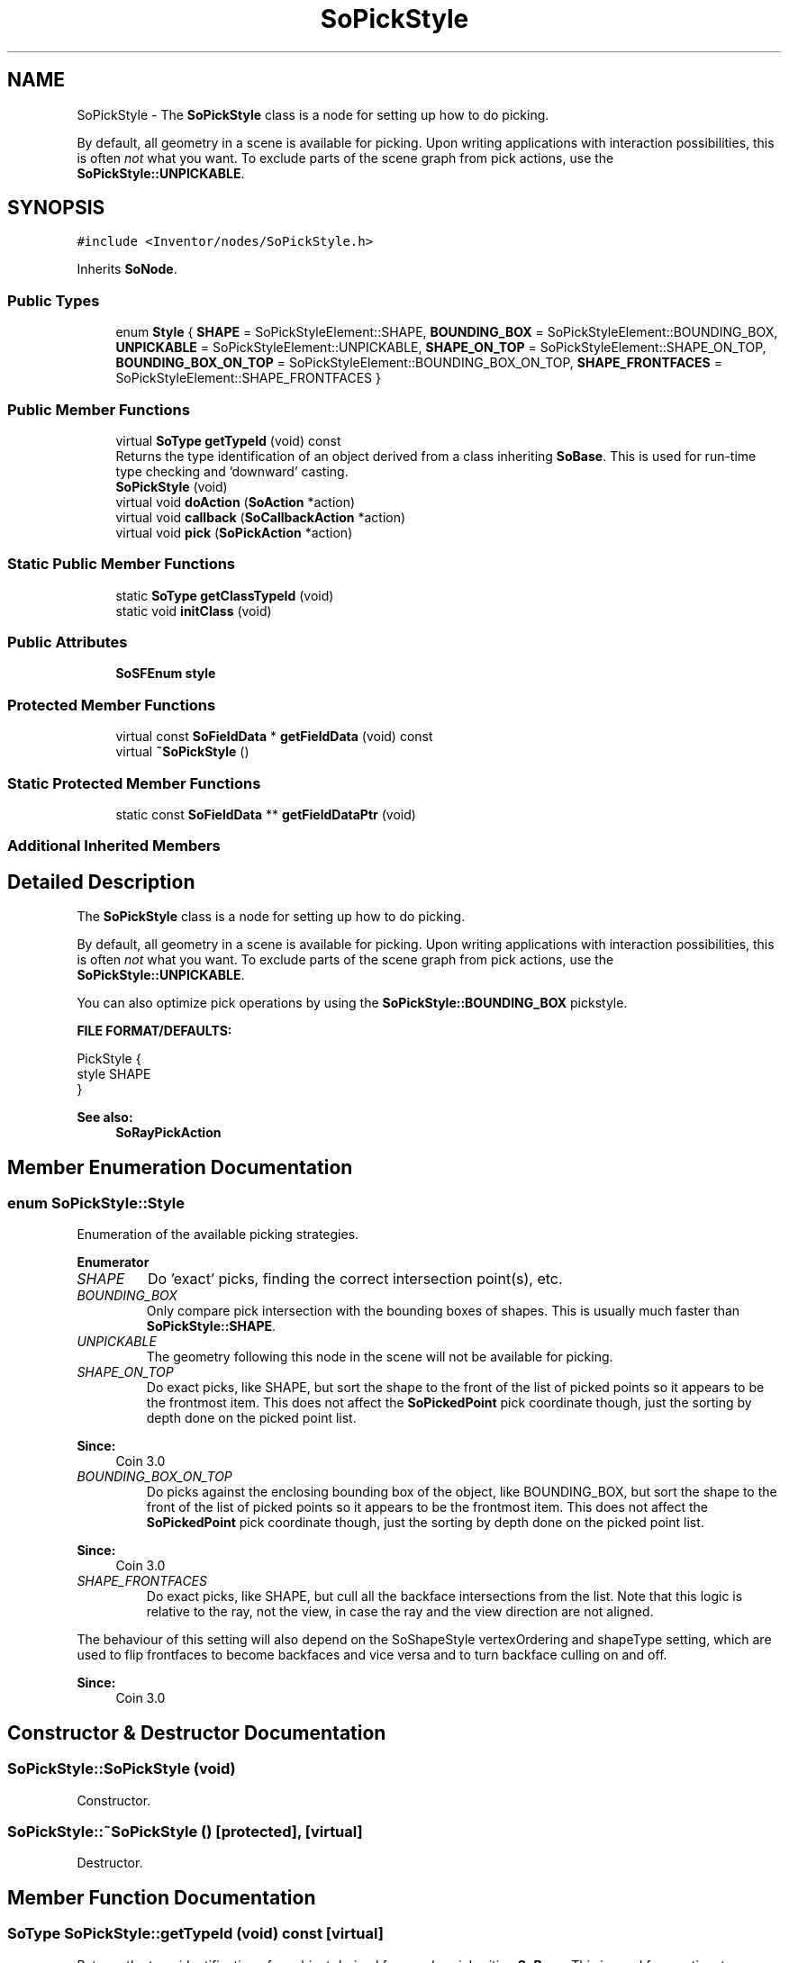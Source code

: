.TH "SoPickStyle" 3 "Sun May 28 2017" "Version 4.0.0a" "Coin" \" -*- nroff -*-
.ad l
.nh
.SH NAME
SoPickStyle \- The \fBSoPickStyle\fP class is a node for setting up how to do picking\&.
.PP
By default, all geometry in a scene is available for picking\&. Upon writing applications with interaction possibilities, this is often \fInot\fP what you want\&. To exclude parts of the scene graph from pick actions, use the \fBSoPickStyle::UNPICKABLE\fP\&.  

.SH SYNOPSIS
.br
.PP
.PP
\fC#include <Inventor/nodes/SoPickStyle\&.h>\fP
.PP
Inherits \fBSoNode\fP\&.
.SS "Public Types"

.in +1c
.ti -1c
.RI "enum \fBStyle\fP { \fBSHAPE\fP = SoPickStyleElement::SHAPE, \fBBOUNDING_BOX\fP = SoPickStyleElement::BOUNDING_BOX, \fBUNPICKABLE\fP = SoPickStyleElement::UNPICKABLE, \fBSHAPE_ON_TOP\fP = SoPickStyleElement::SHAPE_ON_TOP, \fBBOUNDING_BOX_ON_TOP\fP = SoPickStyleElement::BOUNDING_BOX_ON_TOP, \fBSHAPE_FRONTFACES\fP = SoPickStyleElement::SHAPE_FRONTFACES }"
.br
.in -1c
.SS "Public Member Functions"

.in +1c
.ti -1c
.RI "virtual \fBSoType\fP \fBgetTypeId\fP (void) const"
.br
.RI "Returns the type identification of an object derived from a class inheriting \fBSoBase\fP\&. This is used for run-time type checking and 'downward' casting\&. "
.ti -1c
.RI "\fBSoPickStyle\fP (void)"
.br
.ti -1c
.RI "virtual void \fBdoAction\fP (\fBSoAction\fP *action)"
.br
.ti -1c
.RI "virtual void \fBcallback\fP (\fBSoCallbackAction\fP *action)"
.br
.ti -1c
.RI "virtual void \fBpick\fP (\fBSoPickAction\fP *action)"
.br
.in -1c
.SS "Static Public Member Functions"

.in +1c
.ti -1c
.RI "static \fBSoType\fP \fBgetClassTypeId\fP (void)"
.br
.ti -1c
.RI "static void \fBinitClass\fP (void)"
.br
.in -1c
.SS "Public Attributes"

.in +1c
.ti -1c
.RI "\fBSoSFEnum\fP \fBstyle\fP"
.br
.in -1c
.SS "Protected Member Functions"

.in +1c
.ti -1c
.RI "virtual const \fBSoFieldData\fP * \fBgetFieldData\fP (void) const"
.br
.ti -1c
.RI "virtual \fB~SoPickStyle\fP ()"
.br
.in -1c
.SS "Static Protected Member Functions"

.in +1c
.ti -1c
.RI "static const \fBSoFieldData\fP ** \fBgetFieldDataPtr\fP (void)"
.br
.in -1c
.SS "Additional Inherited Members"
.SH "Detailed Description"
.PP 
The \fBSoPickStyle\fP class is a node for setting up how to do picking\&.
.PP
By default, all geometry in a scene is available for picking\&. Upon writing applications with interaction possibilities, this is often \fInot\fP what you want\&. To exclude parts of the scene graph from pick actions, use the \fBSoPickStyle::UNPICKABLE\fP\&. 

You can also optimize pick operations by using the \fBSoPickStyle::BOUNDING_BOX\fP pickstyle\&.
.PP
\fBFILE FORMAT/DEFAULTS:\fP 
.PP
.nf
PickStyle {
    style SHAPE
}

.fi
.PP
.PP
\fBSee also:\fP
.RS 4
\fBSoRayPickAction\fP 
.RE
.PP

.SH "Member Enumeration Documentation"
.PP 
.SS "enum \fBSoPickStyle::Style\fP"
Enumeration of the available picking strategies\&. 
.PP
\fBEnumerator\fP
.in +1c
.TP
\fB\fISHAPE \fP\fP
Do 'exact' picks, finding the correct intersection point(s), etc\&. 
.TP
\fB\fIBOUNDING_BOX \fP\fP
Only compare pick intersection with the bounding boxes of shapes\&. This is usually much faster than \fBSoPickStyle::SHAPE\fP\&. 
.TP
\fB\fIUNPICKABLE \fP\fP
The geometry following this node in the scene will not be available for picking\&. 
.TP
\fB\fISHAPE_ON_TOP \fP\fP
Do exact picks, like SHAPE, but sort the shape to the front of the list of picked points so it appears to be the frontmost item\&. This does not affect the \fBSoPickedPoint\fP pick coordinate though, just the sorting by depth done on the picked point list\&.
.PP
\fBSince:\fP
.RS 4
Coin 3\&.0 
.RE
.PP

.TP
\fB\fIBOUNDING_BOX_ON_TOP \fP\fP
Do picks against the enclosing bounding box of the object, like BOUNDING_BOX, but sort the shape to the front of the list of picked points so it appears to be the frontmost item\&. This does not affect the \fBSoPickedPoint\fP pick coordinate though, just the sorting by depth done on the picked point list\&.
.PP
\fBSince:\fP
.RS 4
Coin 3\&.0 
.RE
.PP

.TP
\fB\fISHAPE_FRONTFACES \fP\fP
Do exact picks, like SHAPE, but cull all the backface intersections from the list\&. Note that this logic is relative to the ray, not the view, in case the ray and the view direction are not aligned\&.
.PP
The behaviour of this setting will also depend on the SoShapeStyle vertexOrdering and shapeType setting, which are used to flip frontfaces to become backfaces and vice versa and to turn backface culling on and off\&.
.PP
\fBSince:\fP
.RS 4
Coin 3\&.0 
.RE
.PP

.SH "Constructor & Destructor Documentation"
.PP 
.SS "SoPickStyle::SoPickStyle (void)"
Constructor\&. 
.SS "SoPickStyle::~SoPickStyle ()\fC [protected]\fP, \fC [virtual]\fP"
Destructor\&. 
.SH "Member Function Documentation"
.PP 
.SS "\fBSoType\fP SoPickStyle::getTypeId (void) const\fC [virtual]\fP"

.PP
Returns the type identification of an object derived from a class inheriting \fBSoBase\fP\&. This is used for run-time type checking and 'downward' casting\&. Usage example:
.PP
.PP
.nf
void foo(SoNode * node)
{
  if (node->getTypeId() == SoFile::getClassTypeId()) {
    SoFile * filenode = (SoFile *)node;  // safe downward cast, knows the type
  }
}
.fi
.PP
.PP
For application programmers wanting to extend the library with new nodes, engines, nodekits, draggers or others: this method needs to be overridden in \fIall\fP subclasses\&. This is typically done as part of setting up the full type system for extension classes, which is usually accomplished by using the pre-defined macros available through for instance \fBInventor/nodes/SoSubNode\&.h\fP (SO_NODE_INIT_CLASS and SO_NODE_CONSTRUCTOR for node classes), \fBInventor/engines/SoSubEngine\&.h\fP (for engine classes) and so on\&.
.PP
For more information on writing Coin extensions, see the class documentation of the toplevel superclasses for the various class groups\&. 
.PP
Implements \fBSoBase\fP\&.
.SS "const \fBSoFieldData\fP * SoPickStyle::getFieldData (void) const\fC [protected]\fP, \fC [virtual]\fP"
Returns a pointer to the class-wide field data storage object for this instance\&. If no fields are present, returns \fCNULL\fP\&. 
.PP
Reimplemented from \fBSoFieldContainer\fP\&.
.SS "void SoPickStyle::doAction (\fBSoAction\fP * action)\fC [virtual]\fP"
This function performs the typical operation of a node for any action\&. 
.PP
Reimplemented from \fBSoNode\fP\&.
.SS "void SoPickStyle::callback (\fBSoCallbackAction\fP * action)\fC [virtual]\fP"
Action method for \fBSoCallbackAction\fP\&.
.PP
Simply updates the state according to how the node behaves for the render action, so the application programmer can use the \fBSoCallbackAction\fP for extracting information about the scene graph\&. 
.PP
Reimplemented from \fBSoNode\fP\&.
.SS "void SoPickStyle::pick (\fBSoPickAction\fP * action)\fC [virtual]\fP"
Action method for \fBSoPickAction\fP\&.
.PP
Does common processing for \fBSoPickAction\fP \fIaction\fP instances\&. 
.PP
Reimplemented from \fBSoNode\fP\&.
.SH "Member Data Documentation"
.PP 
.SS "\fBSoSFEnum\fP SoPickStyle::style"
Which strategy to use for the picking actions for subsequent shapes in the scene graph\&. Default value is \fBSoPickStyle::SHAPE\fP\&. 

.SH "Author"
.PP 
Generated automatically by Doxygen for Coin from the source code\&.
